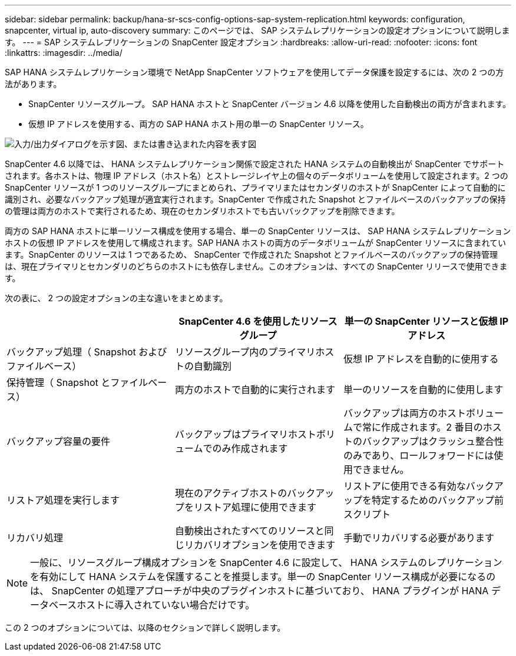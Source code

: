 ---
sidebar: sidebar 
permalink: backup/hana-sr-scs-config-options-sap-system-replication.html 
keywords: configuration, snapcenter, virtual ip, auto-discovery 
summary: このページでは、 SAP システムレプリケーションの設定オプションについて説明します。 
---
= SAP システムレプリケーションの SnapCenter 設定オプション
:hardbreaks:
:allow-uri-read: 
:nofooter: 
:icons: font
:linkattrs: 
:imagesdir: ../media/


[role="lead"]
SAP HANA システムレプリケーション環境で NetApp SnapCenter ソフトウェアを使用してデータ保護を設定するには、次の 2 つの方法があります。

* SnapCenter リソースグループ。 SAP HANA ホストと SnapCenter バージョン 4.6 以降を使用した自動検出の両方が含まれます。
* 仮想 IP アドレスを使用する、両方の SAP HANA ホスト用の単一の SnapCenter リソース。


image:saphana-sr-scs-image5.png["入力/出力ダイアログを示す図、または書き込まれた内容を表す図"]

SnapCenter 4.6 以降では、 HANA システムレプリケーション関係で設定された HANA システムの自動検出が SnapCenter でサポートされます。各ホストは、物理 IP アドレス（ホスト名）とストレージレイヤ上の個々のデータボリュームを使用して設定されます。2 つの SnapCenter リソースが 1 つのリソースグループにまとめられ、プライマリまたはセカンダリのホストが SnapCenter によって自動的に識別され、必要なバックアップ処理が適宜実行されます。SnapCenter で作成された Snapshot とファイルベースのバックアップの保持の管理は両方のホストで実行されるため、現在のセカンダリホストでも古いバックアップを削除できます。

両方の SAP HANA ホストに単一リソース構成を使用する場合、単一の SnapCenter リソースは、 SAP HANA システムレプリケーションホストの仮想 IP アドレスを使用して構成されます。SAP HANA ホストの両方のデータボリュームが SnapCenter リソースに含まれています。SnapCenter のリソースは 1 つであるため、 SnapCenter で作成された Snapshot とファイルベースのバックアップの保持管理は、現在プライマリとセカンダリのどちらのホストにも依存しません。このオプションは、すべての SnapCenter リリースで使用できます。

次の表に、 2 つの設定オプションの主な違いをまとめます。

|===
|  | SnapCenter 4.6 を使用したリソースグループ | 単一の SnapCenter リソースと仮想 IP アドレス 


| バックアップ処理（ Snapshot およびファイルベース） | リソースグループ内のプライマリホストの自動識別 | 仮想 IP アドレスを自動的に使用する 


| 保持管理（ Snapshot とファイルベース） | 両方のホストで自動的に実行されます | 単一のリソースを自動的に使用します 


| バックアップ容量の要件 | バックアップはプライマリホストボリュームでのみ作成されます | バックアップは両方のホストボリュームで常に作成されます。2 番目のホストのバックアップはクラッシュ整合性のみであり、ロールフォワードには使用できません。 


| リストア処理を実行します | 現在のアクティブホストのバックアップをリストア処理に使用できます | リストアに使用できる有効なバックアップを特定するためのバックアップ前スクリプト 


| リカバリ処理 | 自動検出されたすべてのリソースと同じリカバリオプションを使用できます | 手動でリカバリする必要があります 
|===

NOTE: 一般に、リソースグループ構成オプションを SnapCenter 4.6 に設定して、 HANA システムのレプリケーションを有効にして HANA システムを保護することを推奨します。単一の SnapCenter リソース構成が必要になるのは、 SnapCenter の処理アプローチが中央のプラグインホストに基づいており、 HANA プラグインが HANA データベースホストに導入されていない場合だけです。

この 2 つのオプションについては、以降のセクションで詳しく説明します。
